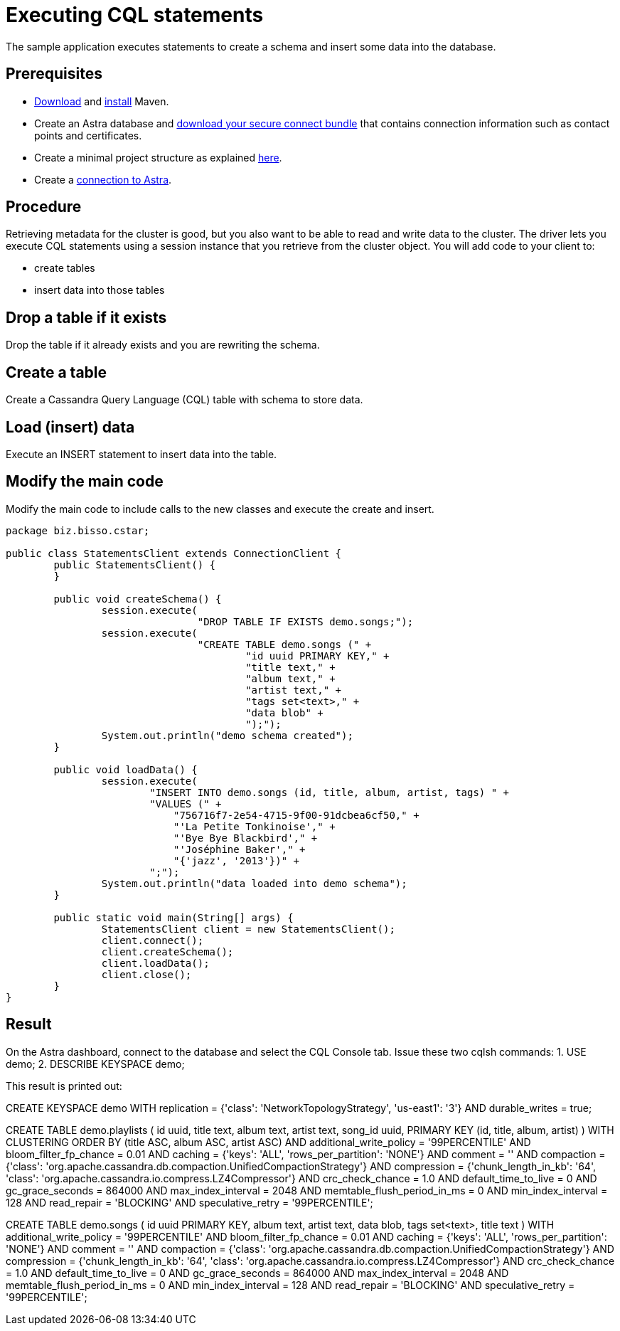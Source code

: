 = Executing CQL statements
:page-layout: gcx-full
:secure-connect-bundle-url: https://docs.datastax.com/en/astra-serverless/docs/connect/secure-connect-bundle.html
:java-project-url: https://docs.datastax.com/en/developer/java-driver/4.14/manual/core/integration/#minimal-project-structure

The sample application executes statements to create a schema and insert some data into the database.

== Prerequisites

* https://maven.apache.org/download.cgi[Download] and https://maven.apache.org/install.html[install] Maven.
* Create an Astra database and {secure-connect-bundle-url}[download your secure connect bundle] that contains connection information such as contact points and certificates.
* Create a minimal project structure as explained {java-project-url}[here]. 
* Create a xref:connecting-to-astra-java.adoc[connection to Astra].

== Procedure

Retrieving metadata for the cluster is good, but you also want to be able to read and write data to the cluster. 
The driver lets you execute CQL statements using a session instance that you retrieve from the cluster object. 
You will add code to your client to:

* create tables
* insert data into those tables

[.gcx-hook-connect='8-9']
== Drop a table if it exists

Drop the table if it already exists and you are rewriting the schema.

[.gcx-hook-connect='10-20']
== Create a table

Create a Cassandra Query Language (CQL) table with schema to store data.

[.gcx-hook-connect='22-33']
== Load (insert) data

Execute an INSERT statement to insert data into the table.

[.gcx-hook-connect='38-39']
== Modify the main code

Modify the main code to include calls to the new classes and execute the create and insert.

[.gcx-code-connect] 
[source,Java]
----
package biz.bisso.cstar;

public class StatementsClient extends ConnectionClient {
	public StatementsClient() {
	}
	
	public void createSchema() {
		session.execute(
				"DROP TABLE IF EXISTS demo.songs;");
		session.execute(
				"CREATE TABLE demo.songs (" +
					"id uuid PRIMARY KEY," + 
					"title text," + 
					"album text," + 
					"artist text," + 
					"tags set<text>," + 
					"data blob" + 
					");");
		System.out.println("demo schema created");
	}
	
	public void loadData() {
		session.execute(
		        "INSERT INTO demo.songs (id, title, album, artist, tags) " +
		        "VALUES (" +
		            "756716f7-2e54-4715-9f00-91dcbea6cf50," +
		            "'La Petite Tonkinoise'," +
		            "'Bye Bye Blackbird'," +
		            "'Joséphine Baker'," +
		            "{'jazz', '2013'})" +
		        ";");
		System.out.println("data loaded into demo schema");
	}

	public static void main(String[] args) {
		StatementsClient client = new StatementsClient();
		client.connect();
		client.createSchema();
		client.loadData();
		client.close();
	}
}
----

== Result

On the Astra dashboard, connect to the database and select the CQL Console tab.
Issue these two cqlsh commands:
1. USE demo;
2. DESCRIBE KEYSPACE demo;

This result is printed out:

// [source, plaintext]
// ----
CREATE KEYSPACE demo WITH replication = {'class': 'NetworkTopologyStrategy', 'us-east1': '3'} AND durable_writes = true;

CREATE TABLE demo.playlists (
id uuid,
title text,
album text,
artist text,
song_id uuid,
PRIMARY KEY (id, title, album, artist)
) WITH CLUSTERING ORDER BY (title ASC, album ASC, artist ASC)
AND additional_write_policy = '99PERCENTILE'
AND bloom_filter_fp_chance = 0.01
AND caching = {'keys': 'ALL', 'rows_per_partition': 'NONE'}
AND comment = ''
AND compaction = {'class': 'org.apache.cassandra.db.compaction.UnifiedCompactionStrategy'}
AND compression = {'chunk_length_in_kb': '64', 'class': 'org.apache.cassandra.io.compress.LZ4Compressor'}
AND crc_check_chance = 1.0
AND default_time_to_live = 0
AND gc_grace_seconds = 864000
AND max_index_interval = 2048
AND memtable_flush_period_in_ms = 0
AND min_index_interval = 128
AND read_repair = 'BLOCKING'
AND speculative_retry = '99PERCENTILE';

CREATE TABLE demo.songs (
id uuid PRIMARY KEY,
album text,
artist text,
data blob,
tags set<text>,
title text
) WITH additional_write_policy = '99PERCENTILE'
AND bloom_filter_fp_chance = 0.01
AND caching = {'keys': 'ALL', 'rows_per_partition': 'NONE'}
AND comment = ''
AND compaction = {'class': 'org.apache.cassandra.db.compaction.UnifiedCompactionStrategy'}
AND compression = {'chunk_length_in_kb': '64', 'class': 'org.apache.cassandra.io.compress.LZ4Compressor'}
AND crc_check_chance = 1.0
AND default_time_to_live = 0
AND gc_grace_seconds = 864000
AND max_index_interval = 2048
AND memtable_flush_period_in_ms = 0
AND min_index_interval = 128
AND read_repair = 'BLOCKING'
AND speculative_retry = '99PERCENTILE';
// ----
